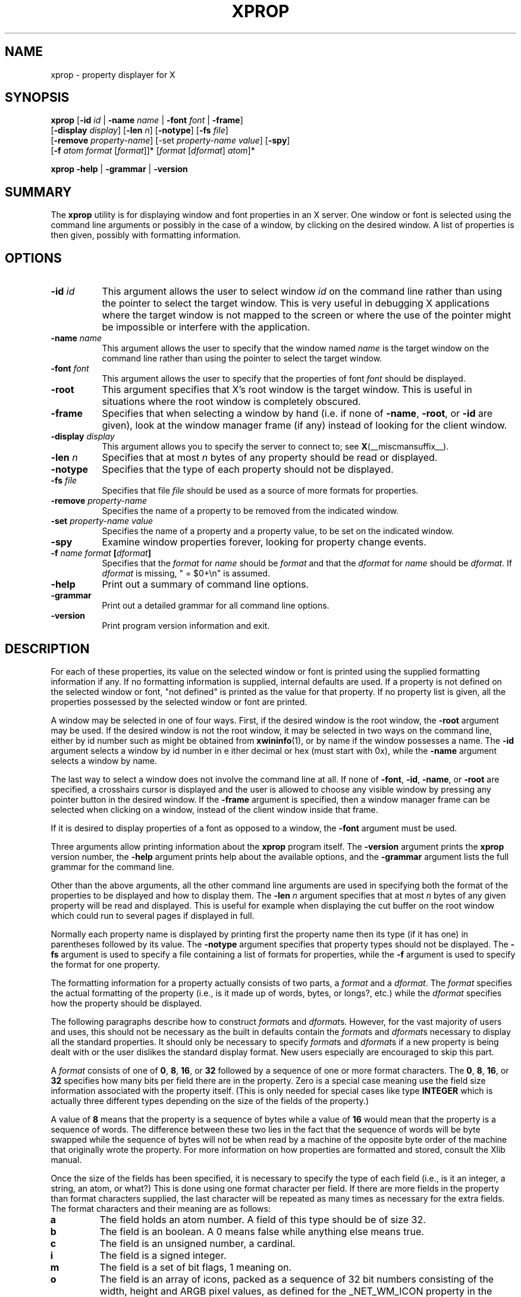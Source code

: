 .\" Copyright 1988, 1998  The Open Group
.\" Copyright \(co 2000  The XFree86 Project, Inc.
.\"
.\" Permission to use, copy, modify, distribute, and sell this software and its
.\" documentation for any purpose is hereby granted without fee, provided that
.\" the above copyright notice appear in all copies and that both that
.\" copyright notice and this permission notice appear in supporting
.\" documentation.
.\"
.\" The above copyright notice and this permission notice shall be included
.\" in all copies or substantial portions of the Software.
.\"
.\" THE SOFTWARE IS PROVIDED "AS IS", WITHOUT WARRANTY OF ANY KIND, EXPRESS
.\" OR IMPLIED, INCLUDING BUT NOT LIMITED TO THE WARRANTIES OF
.\" MERCHANTABILITY, FITNESS FOR A PARTICULAR PURPOSE AND NONINFRINGEMENT.
.\" IN NO EVENT SHALL THE OPEN GROUP BE LIABLE FOR ANY CLAIM, DAMAGES OR
.\" OTHER LIABILITY, WHETHER IN AN ACTION OF CONTRACT, TORT OR OTHERWISE,
.\" ARISING FROM, OUT OF OR IN CONNECTION WITH THE SOFTWARE OR THE USE OR
.\" OTHER DEALINGS IN THE SOFTWARE.
.\"
.\" Except as contained in this notice, the name of The Open Group shall
.\" not be used in advertising or otherwise to promote the sale, use or
.\" other dealings in this Software without prior written authorization
.\" from The Open Group.
.\"
.\" Copyright (c) 2025, Oracle and/or its affiliates.
.\"
.\" Permission is hereby granted, free of charge, to any person obtaining a
.\" copy of this software and associated documentation files (the "Software"),
.\" to deal in the Software without restriction, including without limitation
.\" the rights to use, copy, modify, merge, publish, distribute, sublicense,
.\" and/or sell copies of the Software, and to permit persons to whom the
.\" Software is furnished to do so, subject to the following conditions:
.\"
.\" The above copyright notice and this permission notice (including the next
.\" paragraph) shall be included in all copies or substantial portions of the
.\" Software.
.\"
.\" THE SOFTWARE IS PROVIDED "AS IS", WITHOUT WARRANTY OF ANY KIND, EXPRESS OR
.\" IMPLIED, INCLUDING BUT NOT LIMITED TO THE WARRANTIES OF MERCHANTABILITY,
.\" FITNESS FOR A PARTICULAR PURPOSE AND NONINFRINGEMENT.  IN NO EVENT SHALL
.\" THE AUTHORS OR COPYRIGHT HOLDERS BE LIABLE FOR ANY CLAIM, DAMAGES OR OTHER
.\" LIABILITY, WHETHER IN AN ACTION OF CONTRACT, TORT OR OTHERWISE, ARISING
.\" FROM, OUT OF OR IN CONNECTION WITH THE SOFTWARE OR THE USE OR OTHER
.\" DEALINGS IN THE SOFTWARE.
.\"
.TH XPROP 1 __vendorversion__
.SH NAME
xprop - property displayer for X
.SH SYNOPSIS
.B "xprop"
.RB [ \-id
.I id
.RB "| " \-name
.I name
.RB" | " \-root
.RB "| " \-font
.I font
.RB "| " \-frame ]
.br
.RB "      [" \-display
.IR display ]
.RB [ \-len
.IR n ]
.RB [ \-notype ]
.RB [ \-fs
.IR file ]
.br
.RB "      [" \-remove
.IR property-name ]
.RB [-set
.IR property-name " " value ]
.RB [ \-spy ]
.br
.RB "      [" \-f
.IR atom " " format " [" format ]]*
.RI [ format " [" dformat "] " atom ]*

.B "xprop"
.BR \-help " | " \-grammar  " | " \-version
.SH SUMMARY
.PP
The
.B xprop
utility is for displaying window and font properties in an X server.
One window or font is selected using the command line arguments
or possibly in the case of a window, by clicking on the desired window.
A list of properties is then given, possibly with formatting information.
.SH OPTIONS
.PP
.PP
.TP 8
.B "\-id \fIid\fP"
This argument allows the user to select window \fIid\fP on the
command line rather than using the pointer to select the target window.
This is very useful in debugging X applications where the target
window is not mapped to the screen or where the use of the pointer might
be impossible or interfere with the application.
.PP
.TP 8
.B "\-name \fIname\fP"
This argument allows the user to specify that the window named \fIname\fP
is the target window on the command line rather than using the pointer to
select the target window.
.PP
.TP 8
.B "\-font \fIfont\fP"
This argument allows the user to specify that the properties of font
\fIfont\fP should be displayed.
.PP
.TP 8
.B "\-root"
This argument specifies that X's root window is the target window.
This is useful in situations where the root window is completely
obscured.
.PP
.TP 8
.B "\-frame"
Specifies that when selecting a window by hand (i.e. if none of \fB\-name\fP,
\fB\-root\fP, or \fB\-id\fP are given), look at the window manager frame (if
any) instead of looking for the client window.
.PP
.TP 8
.B "\-display \fIdisplay\fP"
This argument allows you to specify the server to connect to; see
.BR X (__miscmansuffix__).
.PP
.TP 8
.B "\-len \fIn\fP"
Specifies that at most \fIn\fP bytes of any property should be read or
displayed.
.PP
.TP 8
.B "\-notype"
Specifies that the type of each property should not be displayed.
.PP
.TP 8
.B "\-fs \fIfile\fP"
Specifies that file \fIfile\fP should be used as a source of more formats
for properties.
.PP
.TP 8
.B "\-remove \fIproperty-name\fP"
Specifies the name of a property to be removed from the indicated window.
.PP
.TP 8
.B "\-set \fIproperty-name\fP \fIvalue\fP"
Specifies the name of a property and a property value, to be set on the
indicated window.
.PP
.TP 8
.B "\-spy"
Examine window properties forever, looking for property change events.
.PP
.TP 8
.B "\-f \fIname\fP \fIformat\fP [\fIdformat\fP]"
Specifies that the \fIformat\fP for \fIname\fP should be \fIformat\fP and that
the \fIdformat\fP for \fIname\fP should be \fIdformat\fP.
If \fIdformat\fP is missing, " = $0+\\n" is assumed.
.PP
.TP 8
.B "\-help"
Print out a summary of command line options.
.PP
.TP 8
.B "\-grammar"
Print out a detailed grammar for all command line options.
.PP
.TP 8
.B "\-version"
Print program version information and exit.
.SH DESCRIPTION
.PP
For each of these properties, its value on the selected window
or font is printed using the supplied formatting information if any.
If no formatting information is supplied, internal defaults are used.
If a property is not defined on the selected window or font,
"not defined" is printed as the value for that property.
If no property list is given, all the properties
possessed by the selected window or font are printed.
.PP
A window may be selected in one of four ways.
First, if the desired window is the root window,
the \fB\-root\fP argument may be used.
If the desired window is not the root window,
it may be selected in two ways on the command line,
either by id number such as might be obtained from
.BR xwininfo (1),
or by name if the window possesses a name.
The \fB\-id\fP argument selects a window by id number in e
ither decimal or hex (must start with 0x),
while the \fB\-name\fP argument selects a window by name.
.PP
The last way to select a window does not involve the command line at all.
If none of \fB\-font\fP, \fB\-id\fP, \fB\-name\fP, or \fB\-root\fP are specified,
a crosshairs cursor is displayed
and the user is allowed to choose any visible window by pressing
any pointer button in the desired window.
If the \fB\-frame\fP argument is specified,
then a window manager frame can be selected when clicking on a window,
instead of the client window inside that frame.
.PP
If it is desired to display properties of a font as opposed to a window,
the \fB\-font\fP argument must be used.
.PP
Three arguments allow printing information about the \fBxprop\fP program
itself.
The \fB\-version\fP argument prints the \fBxprop\fP version number,
the \fB\-help\fP argument prints help about the available options,
and the \fB\-grammar\fP argument lists the full grammar for the command line.
.PP
Other than the above arguments,
all the other command line arguments are used in specifying both the format
of the properties to be displayed and how to display them.
The \fB\-len\fP \fIn\fP argument specifies that at most \fIn\fP bytes
of any given property will be read and displayed.
This is useful for example when displaying the cut buffer
on the root window which could run to several pages if displayed in full.
.PP
Normally each property name is displayed by printing first the property
name then its type (if it has one) in parentheses followed by its value.
The \fB\-notype\fP argument specifies that property types should not be
displayed.
The \fB\-fs\fP argument is used to specify a file containing a list of
formats for properties,
while the \fB\-f\fP argument is used to specify the format for one property.
.PP
The formatting information for a property actually consists of two parts,
a \fIformat\fP and a \fIdformat\fP.
The \fIformat\fP specifies the actual formatting of the property
(i.e., is it made up of words, bytes, or longs?, etc.)
while the \fIdformat\fP specifies how the property should be displayed.
.PP
The following paragraphs describe how to construct \fIformat\fPs and
\fIdformat\fPs.
However, for the vast majority of users and uses,
this should not be necessary as the built in defaults contain the
\fIformat\fPs and \fIdformat\fPs necessary
to display all the standard properties.
It should only be necessary to specify \fIformat\fPs and \fIdformat\fPs
if a new property is being dealt with or the user dislikes the standard display
format.
New users especially are encouraged to skip this part.
.PP
A \fIformat\fP consists of one of
.BR 0 ", " 8 ", " 16 ", or " 32
followed by a sequence of one or more format characters.  The
.BR 0 ", " 8 ", " 16 ", or " 32
specifies how many bits per field there are in the property.
Zero is a special case meaning use the
field size information associated with the property itself.
(This is only needed for special cases like type \fBINTEGER\fP
which is actually three different
types depending on the size of the fields of the property.)
.PP
A value of \fB8\fP means that the property is a sequence of bytes
while a value of \fB16\fP would mean that the property is a sequence of words.
The difference between these two lies in the fact that the sequence of words
will be byte swapped while the sequence of bytes will not be
when read by a machine of the opposite byte order of the
machine that originally wrote the property.
For more information on how properties are formatted and stored,
consult the Xlib manual.
.PP
Once the size of the fields has been specified, it is necessary to specify
the type of each field (i.e., is it an integer, a string, an atom, or what?)
This is done using one format character per field.
If there are more fields in the property than format characters supplied,
the last character will be
repeated as many times as necessary for the extra fields.
The format characters and their meaning are as follows:
.TP
.B a
The field holds an atom number.  A field of this type should be of size 32.
.TP
.B b
The field is an boolean.  A 0 means false while anything else means true.
.TP
.B c
The field is an unsigned number, a cardinal.
.TP
.B i
The field is a signed integer.
.TP
.B m
The field is a set of bit flags, 1 meaning on.
.TP
.B o
The field is an array of icons, packed as a sequence of 32 bit numbers
consisting of the width, height and ARGB pixel values, as defined for
the _NET_WM_ICON property in the \fIExtended Window Manager Hints\fP
specification.   A field of this type must be of size 32.
.TP
.B s
This field and the next ones until either a 0 or the end of the property
represent a sequence of bytes.
This format character is only usable with a field size of 8
and is most often used to represent a string.
.TP
.B t
This field and the next ones until either a 0 or the end of the property
represent an internationalized text string.
This format character is only usable with a field size of 8.
The string is assumed to be in an ICCCM compliant encoding
and is converted to the current locale encoding before being output.
.TP
.B u
This field and the next ones until either a 0 or the end of the property
represent an UTF-8 encoded unicode string.
This format character is only usable with a field size of 8.
If the string is found to include an invalid character,
the type of encoding violation is printed instead,
followed by the string formatted using 's'.
When in an environment not capable of displaying UTF-8 encoded string,
behaviour is identical to 's'.
.TP
.B x
The field is a hex number (like 'c' but displayed in hex - most useful
for displaying window ids and the like)
.PP
An example \fIformat\fP is 32ica which is the format for a property of three
fields of 32 bits each, the first holding a signed integer, the second an
unsigned integer, and the third an atom.
.PP
The format of a \fIdformat\fP unlike that of a \fIformat\fP is not so rigid.
The only limitations on a \fIdformat\fP is that one may not start with a letter
or a dash.
This is so that it can be distinguished from a property name or an argument.
A \fIdformat\fP is a text string containing special characters
instructing that various fields be printed at various points in a manner similar
to the formatting string used by printf.
For example, the \fIdformat\fP " is ( $0, $1 \\)\\n" would render the
POINT 3, -4 which has a \fIformat\fP of 32ii as " is ( 3, -4 )\\n".
.PP
Any character other than a $, ?, \\, or a ( in a \fIdformat\fP prints as
itself.
To print out one of $, ?, \\, or ( precede it by a \\.
For example, to print out a $, use \\$.
Several special backslash sequences are provided as shortcuts.
\\n will cause a newline to be displayed while
\\t will cause a tab to be displayed.
\\\fIo\fP where \fIo\fP is an octal number will display character number \fIo\fP.
.PP
A $ followed by a number \fIn\fP causes field number \fIn\fP to be displayed.
The format of the displayed field depends on the formatting
character used to describe it in the corresponding \fIformat\fP.
I.e., if a cardinal is described by 'c' it will print in decimal
while if it is described by a 'x' it is displayed in hex.
.PP
If the field is not present in the property
(this is possible with some properties),
<field not available> is displayed instead.
$\fIn\fP+ will display field number \fIn\fP then a comma then
field number \fIn\fP+1 then another comma then ... until the last field defined.
If field \fIn\fP is not defined, nothing is displayed.
This is useful for a property that is a list of values.
.PP
A ? is used to start a conditional expression, a kind of if-then statement.
?\fIexp\fP(\fItext\fP) will display \fItext\fP
if and only if \fIexp\fP evaluates to non-zero.
This is useful for two things.
First, it allows fields to be displayed if and only if a flag is set.
And second, it allows a value such as a state number to be displayed
as a name rather than as just a number.
The syntax of
\fIexp\fP is as follows:
.TP
\fIexp\fP
::= \fIterm\fP | \fIterm\fP=\fIexp\fP | !\fIexp\fP
.TP
\fIterm\fP
::= \fIn\fP | $\fIn\fP | m\fIn\fP
.PP
The ! operator is a logical ``not'', changing 0 to 1 and any non-zero value to 0.
= is an equality operator.
Note that internally all expressions are evaluated
as 32 bit numbers so -1 is not equal to 65535.
= returns 1 if the two values are equal and 0 if not.
\fIn\fP represents the constant value \fIn\fP while $\fIn\fP represents the
value of field number \fIn\fP.
m\fIn\fP is 1 if flag number \fIn\fP in the first field having format
character 'm' in the corresponding \fIformat\fP is 1, 0 otherwise.
.PP
Examples: ?m3(count: $3\\n) displays field 3 with a label of count
if and only if flag number 3 (count starts at 0!) is on.
?$2=0(True)?!$2=0(False) displays the inverted value of field 2 as a boolean.
.PP
In order to display a property,
\fBxprop\fP needs both a \fIformat\fP and a \fIdformat\fP.
Before \fBxprop\fP uses its default values of a \fIformat\fP
of 32x and a \fIdformat\fP of " = { $0+ }\\n", it searches several places
in an attempt to find more specific formats.
First, a search is made using the name of the property.
If this fails, a search is made using the type of the property.
This allows type STRING to be defined with one set of formats while allowing
property WM_NAME which is of type STRING to be defined with a different format.
In this way,
the display formats for a given type can be overridden for specific properties.
.PP
The locations searched are in order:
the format if any specified with the property name (as in 8x WM_NAME),
the formats defined by -f options in last to first order,
the contents of the file specified by the -fs option if any,
the contents of the file specified by the environmental variable XPROPFORMATS
if any, and finally \fBxprop\fP's built in file of formats.
.PP
The format of the files referred to by the -fs argument and the XPROPFORMATS
variable is one or more lines of the following form:
.PP
\fIname\fP \fIformat\fP [\fIdformat\fP]
.PP
Where \fIname\fP is either the name of a property or the name of a type,
\fIformat\fP is the \fIformat\fP to be used with \fIname\fP and
\fIdformat\fP is the \fIdformat\fP to be used with \fIname\fP.
If \fIdformat\fP is not present, " = $0+\\n" is assumed.
.SH EXAMPLES
.PP
To display the name of the root window:
.B xprop -root WM_NAME\
.PP
To display the window manager hints for the clock:
.B xprop -name xclock WM_HINTS
.PP
To display the start of the cut buffer:
.B xprop -root -len 100 CUT_BUFFER0
.PP
To display the point size of the fixed font:
.B xprop -font fixed POINT_SIZE
.PP
To display all the properties of window # 0x200007:
.B xprop -id 0x200007
.PP
To set a simple string property:
\fBxprop -root -format MY_ATOM_NAME 8s -set MY_ATOM_NAME "my_value"\fP
.SH ENVIRONMENT
.PP
.TP 8
.B DISPLAY
To get default display.
.TP 8
.B XPROPFORMATS
Specifies the name of a file from which additional formats are to be obtained.
.PP
.SH SEE ALSO
.BR X (__miscmansuffix__),
.BR xdpyinfo (__appmansuffix__),
.BR xwininfo (__appmansuffix__),
.BR xdriinfo (__appmansuffix__),
.BR glxinfo (__appmansuffix__),
.BR xvinfo (__appmansuffix__)
.SH AUTHOR
Mark Lillibridge, MIT Project Athena
